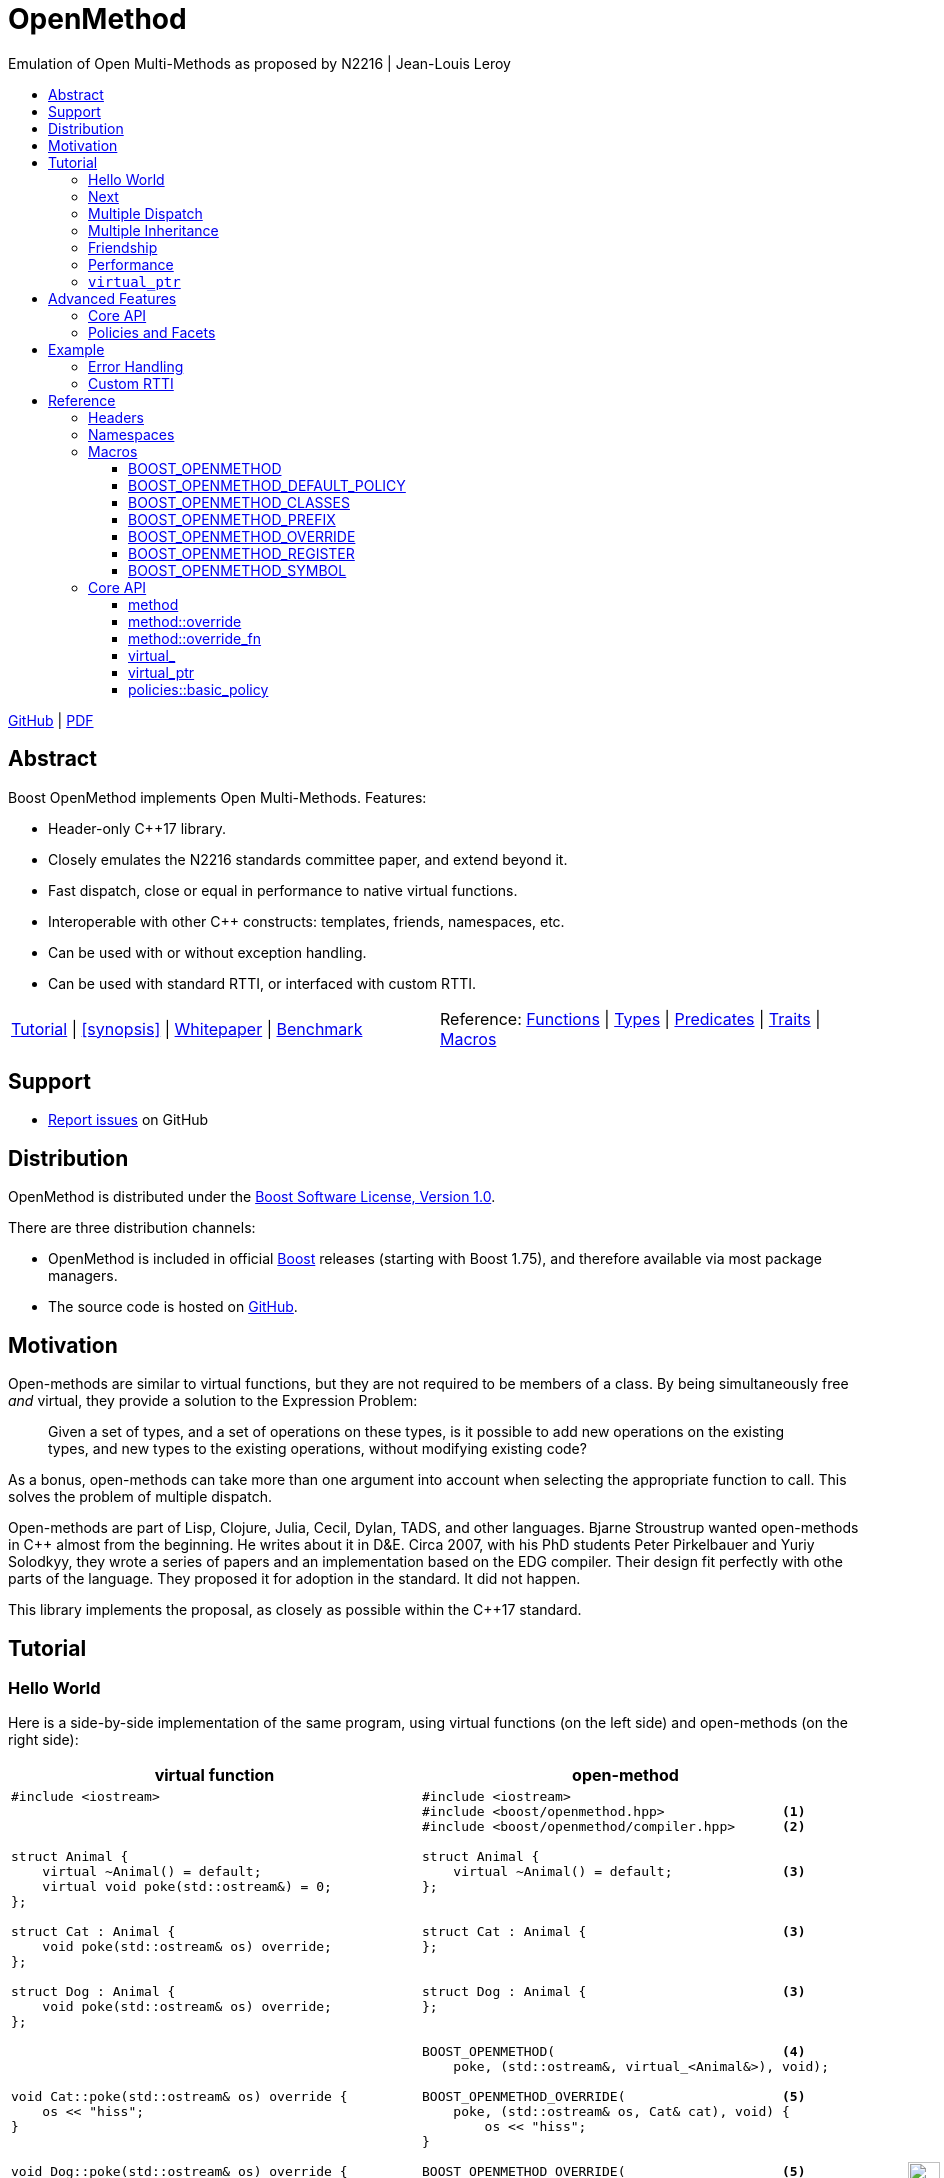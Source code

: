 :last-update-label!:
:icons: font
:prewrap!:
:docinfo: shared
:stylesheet: zajo-dark.css
:source-highlighter: rouge

ifdef::backend-pdf[]
= OpenMethod
endif::[]
ifndef::backend-pdf[]
= OpenMethodpass:[<div style="z-index: 3; bottom:-16px; right:4px; position:fixed"><input width="32" height="32" type="image" alt="Skin" src="./skin.png" onclick="this.blur();switch_style();return false;"/></div>]
endif::[]
Emulation of Open Multi-Methods as proposed by N2216 | Jean-Louis Leroy
ifndef::backend-pdf[]
:toc: left
:toclevels: 3
:toc-title:

[.text-right]
https://github.com/boostorg/OpenMethod[GitHub] | https://boostorg.github.io/OpenMethod/OpenMethod.pdf[PDF]
endif::[]

[abstract]
== Abstract

Boost OpenMethod implements Open Multi-Methods.
Features:

====
* Header-only C++17 library.

* Closely emulates the N2216 standards committee paper, and extend beyond it.

* Fast dispatch, close or equal in performance to native virtual functions.

* Interoperable with other C++ constructs: templates, friends, namespaces, etc.

* Can be used with or without exception handling.

* Can be used with standard RTTI, or interfaced with custom RTTI.
====

ifndef::backend-pdf[]
[grid=none, frame=none]
|====
| <<tutorial>> \| <<synopsis>> \| https://github.com/boostorg/OpenMethod/blob/master/doc/whitepaper.md[Whitepaper] \| https://github.com/boostorg/OpenMethod/blob/master/benchmark/benchmark.md[Benchmark] >| Reference: <<functions,Functions>> \| <<types,Types>> \| <<predicates,Predicates>> \| <<traits,Traits>> \| <<macros,Macros>>
|====
endif::[]

[[support]]
== Support

* https://github.com/boostorg/OpenMethod/issues[Report issues] on GitHub

[[distribution]]
== Distribution


OpenMethod is distributed under the http://www.boost.org/LICENSE_1_0.txt[Boost Software License, Version 1.0].

There are three distribution channels:

* OpenMethod is included in official https://www.boost.org/[Boost] releases (starting with Boost 1.75), and therefore available via most package managers.
* The source code is hosted on https://github.com/boostorg/OpenMethod[GitHub].

== Motivation

Open-methods are similar to virtual functions, but they are not required to be
members of a class. By being simultaneously free _and_ virtual, they provide a
solution to the Expression Problem:

> Given a set of types, and a set of operations on these types, is it possible
to add new operations on the existing types, and new types to the existing
operations, without modifying existing code?

As a bonus, open-methods can take more than one argument into account when
selecting the appropriate function to call. This solves the problem of multiple
dispatch.

Open-methods are part of Lisp, Clojure, Julia, Cecil, Dylan, TADS, and other
languages. Bjarne Stroustrup wanted open-methods in C++ almost from the
beginning. He writes about it in D&E. Circa 2007, with his PhD students Peter
Pirkelbauer and Yuriy Solodkyy, they wrote a series of papers and an
implementation based on the EDG compiler. Their design fit perfectly with othe
parts of the language. They proposed it for adoption in the standard. It did not
happen.

This library implements the proposal, as closely as possible within the C++17
standard.

[[tutorial]]

== Tutorial


=== Hello World

Here is a side-by-side implementation of the same program, using virtual
functions (on the left side) and open-methods (on the right side):

[cols="a,a", options="header"]
|===
| virtual function
| open-method

|
[source,c++]
----
#include <iostream>



struct Animal {
    virtual ~Animal() = default;
    virtual void poke(std::ostream&) = 0;
};

struct Cat : Animal {
    void poke(std::ostream& os) override;
};

struct Dog : Animal {
    void poke(std::ostream& os) override;
};




void Cat::poke(std::ostream& os) override {
    os << "hiss";
}


void Dog::poke(std::ostream& os) override {
    os << "bark";
}




int main() {


    Animal&& a = Cat();
    Animal&& b = Dog();

    a.poke(std::cout); // prints "hiss"
    std::cout << "\n";

    a.poke(std::cout); // prints "bark"
    std::cout << "\n";

    return 0;
}
----

|

[source,c++]
----
#include <iostream>
#include <boost/openmethod.hpp>               <1>
#include <boost/openmethod/compiler.hpp>      <2>

struct Animal {
    virtual ~Animal() = default;              <3>
};


struct Cat : Animal {                         <3>
};


struct Dog : Animal {                         <3>
};


BOOST_OPENMETHOD(                             <4>
    poke, (std::ostream&, virtual_<Animal&>), void);

BOOST_OPENMETHOD_OVERRIDE(                    <5>
    poke, (std::ostream& os, Cat& cat), void) {
        os << "hiss";
}

BOOST_OPENMETHOD_OVERRIDE(                    <5>
    poke, (std::ostream& os, Dog& dog), void) {
        os << "bark";
}

BOOST_OPENMETHOD_CLASSES(Animal, Cat, Dog);   <6>

int main() {
    boost::openmethod::initialize();          <7>

    std::unique_ptr<Animal> a(new Cat);
    std::unique_ptr<Animal> b(new Dog);

    poke(std::cout, a); // prints "hiss"      <8>
    std::cout << "\n";

    poke(std::cout, b); // prints "bark"      <8>
    std::cout << "\n";

    return 0;
}
----
|===

<1> Include the main OpenMethod header.

<2> Include the compiler header, which provides
`boost::openmethod::initialize()`. This is typically needed only in the `main`
translation unit.

<3> `poke` does not appear anywhere in the class definitions.

<4> `poke` is declared outside of the classes. It is a free function. The
`Animal` argument, implicitly passed as `this` to the virtual function, has
become an explicit parameter. Its type is decorated with `virtual_`. It is not
required to be the first parameter. The virtual function's cv-qualifier is now
applied to the virtual parameter. Note that parameter names are not allowed in
`BOOST_OPENMETHOD` - only types.

<5> provides overrides for `Cat` and `Dog`.

<6> Classes need to be registered for the library to recognize the inheritance
relationships.  This can be done incrementally.

<7> builds the dispatch tables.

<8> `poke` is called as a free function. The appropriate override is called,
depending on the dynamic type if the virtual argument.

=== Next

If a virtual function overrides a non-pure virtual function, it typically calls
the calls the latter as part of its implementation. The equivalent for
open-methods is a call to special function called `next`. It calls the next most
specific override, i.e. what would have been called if the current override did
not exist.

[source,c++]
----
struct Bulldog : Dog {
};

BOOST_OPENMETHOD_CLASSES(Dog, Bulldog);

BOOST_OPENMETHOD_OVERRIDE(
    poke, (std::ostream& os, const Bulldog& dog), void) {
        next(os, dog); // prints "bark"
        os << " and bite";
}
----

=== Multiple Dispatch

Open-methods can have more than one virtual parameter.

[source,c++]
----
BOOST_OPENMETHOD(
    encounter, (std::ostream&, virtual_<Animal&>, virtual_<Animal&>), void);

// 'encounter' catch-all implementation.
BOOST_OPENMETHOD_OVERRIDE(encounter, (std::ostream& os, Animal&, Animal&), void) {
    os << "ignore";
}

// Add definitions for specific pairs of animals.
BOOST_OPENMETHOD_OVERRIDE(encounter, (std::ostream& os, Dog& dog1, Dog& dog2), void) {
    os << "wag tail";
}

BOOST_OPENMETHOD_OVERRIDE(encounter, (std::ostream& os, Dog& dog, Cat& cat), void) {
    os << "chase";
}

BOOST_OPENMETHOD_OVERRIDE(encounter, (std::ostream& os, Cat& cat, Dog& dog), void) {
    os << "run";
}
----

The appropriate overrider is selected using the same process similar to overload
resolution. If there is no single overrider that is more specialized than all
the others, the return type is used as a tie-breaker, _if_ it is covariant with
the return type of the base method. If there is still no unique overrider, one
of the overriders is chosen arbitrarily.

=== Multiple Inheritance

Multiple inheritance is supported, with the exception of repeated inheritance.

Virtual inheritance is supported, but it incurs calls to `dynamic_cast` to cast
the method's arguments to the types required by the overrider.

=== Friendship

=== Performance

Open methods are almost as fast as ordinary virtual member functions when
compiled with optimization. For both clang and gcc, dispatching a call to a
method with one virtual argument takes 15-30% more time than calling the
equivalent virtual member function (unless the call goes through a virtual base,
which requires a dynamic cast). If the body of the method does any amount of
work, the difference is unnoticeable.

Here is the assembly code generated by clang for the `poke` method compiled for
the x64 architecture (variable names have been shortened for readability):

[source,asm]
----
	mov	    rax, qword ptr [rsi]
	mov	    rdx, qword ptr [rip + hash_mult]
	imul	rdx, qword ptr [rax - 8]
	movzx	ecx, byte ptr [rip + hash_shift]
	shr	    rdx, cl
	mov	    rax, qword ptr [rip + vptrs]
	mov	    rax, qword ptr [rax + 8*rdx]
	mov	    rcx, qword ptr [rip + slots_strides]
	mov	    rax, qword ptr [rax + 8*rcx]
	jmp	    rax
----

The library uses a collision-free hash table to find the dispatch table
(v-table) from the object's native type id (). The hash function is very simple
and very fast: `H(obj) = (&typeid(obj) * M) >> S`. The result is the index of
the open-method v-table in a global array of v-tables.

This code performs the following logical steps. When a step contains multiple
instructions, they can be executed in parallel on modern processors. The exact
order in which the steps are executed depends on the processor.

1. Load the two hash function factors (M and S), a pointer to a hash table,
   the v-table pointer from the object, and the offset of the method in the
   v-table.

2. Multiply the address of the `type_info` by M.

3. Shift the result right by S.

4. Load the v-table pointer from the global array of v-tables.

5. Load the function pointer from the v-table.

6. Call (or jump to) the function.

Analyzing the code with tools like uiCA or llvm-mca shows a throughput of 4
cycles per dispatch. Comparatively, calling a native virtual functions takes one
cycle. However, the difference is amortized by the time spent passing the
arguments and returning from the function; plus, of course, executing the body
of the function.

Micro benchmarks suggest that the overhead of dispatching an open-methods with a
single virtual argument is between 30% and 50% slower than calling the
equivalent virtual function, if the body is empty.

=== `virtual_ptr`

The seven first instructions in the assembly code above look up the v-table for
the object. The result will always be the same for the same object. Therefore,
that pointer can be re-used for subsequent calls.

`virtual_ptr` is a fat pointer that contains two pointers: one to the object,
and the other to the v-table. Incidentally, this is how Rust and Golang
implement polymorphism.

`virtual_ptr`{empty}s are used in place of `virtual_<&>`. They can be passed
through to overriders, which can re-use them to make further method calls. For
example:

[source,c++]
----
BOOST_OPENMETHOD(vocalize, (std::ostream&, virtual_ptr<Animal>), void);

BOOST_OPENMETHOD_OVERRIDE(
    vocalize, (std::ostream & os, virtual_ptr<Cat> cat), void) {
    os << "hiss";
}

BOOST_OPENMETHOD_OVERRIDE(
    vocalize, (std::ostream & os, virtual_ptr<Dog> dog), void) {
    os << "bark";
}

BOOST_OPENMETHOD(
    encounter, (std::ostream&, virtual_ptr<Animal>, virtual_ptr<Animal>), void);

BOOST_OPENMETHOD_OVERRIDE(
    encounter, (std::ostream & os, virtual_ptr<Dog> dog, virtual_ptr<Cat> cat),
    void) {
    vocalize(os, dog);
    os << " and chase";
}

BOOST_OPENMETHOD_OVERRIDE(
    encounter, (std::ostream & os, virtual_ptr<Cat> cat, virtual_ptr<Dog> dog),
    void) {
    vocalize(os, cat);
    os << " and run";
}
----

Calls to `vocalize` compile to three instructions:

[source,asm]
----
	mov	rax, qword ptr [rip + slots_strides]
	mov	rax, qword ptr [rdx + 8*rax]
	jmp	rax
----

This executes in one cycle, like native virtual function calls.

NOTE: calling `initialize` invalidates all existing `virtual_ptr`{empty}s.

== Advanced Features

=== Core API

OpenMethod provides a macro-free interface. This is be useful in certain
situations, for example when combining open methods and templates.

Here is a rewrite of the Animals example.

[source,c++]
----
#include <boost/openmethod/core.hpp>

using namespace boost::openmethod;

class poke_openmethod;

using poke = method<
    poke_openmethod(std::ostream&, virtual_<Animal&>), void>;
----

An open-method is implemented as an instance of the `method` template. It takes
a function signature and a return type.

The `poke_openmethod` class acts as the method's identifier: it separates it
from other methods with the same signature. The exact name does not really
matter, and the class needs not be defined, only declared. Inventing a class
name can get tedious, so OpenMethod provides a macro for that:

[source,c++]
----
#include <boost/openmethod/macros/name.hpp>

class BOOST_OPENMETHOD_NAME(pet);

using pet = method<
    BOOST_OPENMETHOD_NAME(pet)(std::ostream&, virtual_<Animal&>), void>;
----

NOTE: BOOST_OPENMETHOD and associated macros use `BOOST_OPENMETHOD_NAME` in
their implementation. This makes it possible to mix the "macro" and "core"
styles.

The method can be called via the nested function object `fn`:

[source,c++]
----
poke::fn(std::cout, animal);
----

Overriders are ordinary functions, added to a method using the nested template
`override`:

[source,c++]
----
auto poke_cat(std::ostream& os, Cat& cat, void) {
    os << "hiss";
}

static poke::override<poke_cat> override_poke_cat;
----

NOTE: `override` can register more than one overrider.

If we are using C++26, we can use `_` instead of inventing an identifier. Again, OpenMethod provides a small convenience macro for this:

[source,c++]
----
#include <boost/openmethod/macros/register.hpp>

auto poke_dog(std::ostream& os, Dog& dog, void) {
    os << "bark";
}

BOOST_OPENMETHOD_REGISTER(poke::override<poke_dog>);
----

`next` is available from the method's nested `next` template:

[source,c++]
----

auto poke_bulldog(std::ostream& os, Bulldog& dog, void) -> void {
    poke::next<poke_bulldog>(os, dog);
    os << " and bite";
}

BOOST_OPENMETHOD_REGISTER(poke::override<poke_bulldog>);
----

NOTE: Since the function uses itself as a template argument in its body, its
return type cannot be deduced. It must be specified explicitly, either by using
the old style or a trailing return type.


Why not call `poke_dog` directly? That may be the right thing to do; however,
keep in mind that, in a real program, a translation unit is not necessarily
aware of the overriders added elsewhere - especially in presence of dynamic
loading.

[source,c++]
----
BOOST_OPENMETHOD_CLASSES(Animal, Cat, Dog, Bulldog);
----

[source,c++]
----


int main() {
    boost::openmethod::initialize();

    Animal&& a = Cat();
    Animal&& b = Dog();

    poke(std::cout, a); // prints "hiss"
    poke(std::cout, b); // prints "bark"

    return 0;
}
----

=== Policies and Facets

Methods and classes are scoped in a policy. A method can only reference classes
registered in the same policy. If a class is used as a virtual parameter in
methods using different policies, it must be registered with each of them.

Class templates `use_classes`, `method`, `virtual_ptr`, and macros
`BOOST_OPENMETHOD` and `BOOST_OPENMETHOD_CLASSES`, accept an additional
argument, a policy class, which defaults to `policies::debug` in debug builds,
and `policies::release` in release builds.

A policy has a collection of _facets_. Facets control how type information is
obtained, how vptrs are fetched, how errors are handled and printed, etc. Some
are used in `initialize` and method dispatch; some are used by other facets in
the same policy as part of their implementation. See the reference for a list of
facets and stock implementations.

`policies::release` contains the following facets:

[cols="1,1,1"]
|===
|facet |implementation |role

| rtti
| std_rtti
| provide type information for classes and objects

| vptr
| vptr_vector
| store vptrs in a global vector

| type_hash
| fast_perfect_hash
| hash type id to an index in a vector

| error_handler
| vectored_error_handler
| call a `std::function` when an error occurs

|===

`policies::debug` contains the same facets as `release`, plus a few more:

[cols="1,1,1"]
|===
|facet |implementation |role

| runtime_checks
|
| enable runtime checks

| error_output
| basic_error_output
| print error descriptions to `stderr`

| trace_output
| basic_trace_output
| make `initialize` print information about dispatch table construction to  `stderr`

|===

`boost::openmethod::policies::default_` is an alias to one of these four policies,
depending on the value of preprocessor symbols `NDEBUG` and `OpenMethod_SHARED`. It
is used as the default value for the Policy template parameter in `use_classes`,
`method`, `virtual_ptr` (and its associated helper functions). This can be
overriden by defining `OpenMethod_DEFAULT_POLICY` _before_ including
`<yorel/OpenMethod/core.hpp>`. If the policy is not a stock policy, header
`<yorel/OpenMethod/policy.hpp>` can be included to access the policy and facet
mechanisms.

**Use with caution**, this can easily cause ODR violations. Overriding should be
done from a single header, which should be included in place of any OpenMethod
header, by all the source files in all the programs and libraries in a project.
A reasonable example would be a header to be used in UnReal programs and
libraries, to use custom RTTI.

See [`vptr`](/OpenMethod/reference/policy-vptr.html) for an example.

## Example

Given a `rtti` facet implementation, `custom_rtti`, that maps types to a dense
range of integer values. We want to create a policy that is the same as the
default policy in every aspect, except that it uses custom RTTI. In addition, we
don't need to hash the integer type id, so we remove the `type_hash` facet:

```c++
struct custom_policy : policies::default_
  ::rebind<custom_policy>
  ::replace<policy::rtti, custom_rtti>
  ::remove<policy::type_hash> {
};
```

=== Error Handling

=== Custom RTTI

== Reference

=== Headers

=== Namespaces

=== Macros

==== BOOST_OPENMETHOD

==== BOOST_OPENMETHOD_DEFAULT_POLICY

==== BOOST_OPENMETHOD_CLASSES

==== BOOST_OPENMETHOD_PREFIX

==== BOOST_OPENMETHOD_OVERRIDE

==== BOOST_OPENMETHOD_REGISTER

==== BOOST_OPENMETHOD_SYMBOL

=== Core API

==== method

==== method::override

==== method::override_fn

==== virtual_

==== virtual_ptr

==== policies::basic_policy


 Facets are similar to C++20 concepts: they indicate that certain
 functionalities are available in the policy, but most do not provide them; that
 is the role of a _facet implementation_, which is similar to a model of a
 concept in C++20.


OpenMethod provides the following facets and facet implementations.

[cols="a,a,a", options="header"]
|===
| Facet
| Responsibility
| Implementation

| vptr_placement
|
|
| external_vptr
|
|
| rtti
|
|
| deferred_static_rtti
|
|
| type_hash
|
|
| error_handler
|
|
| error_output
|
|
| trace_output
|
|

|===
